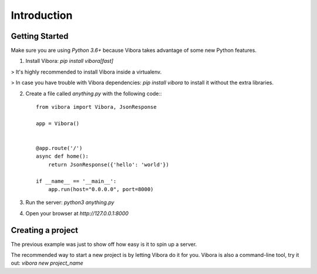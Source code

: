 Introduction
============

Getting Started
---------------

Make sure you are using `Python 3.6+` because Vibora takes
advantage of some new Python features.

1. Install Vibora: `pip install vibora[fast]`

> It's highly recommended to install Vibora inside a virtualenv.

> In case you have trouble with Vibora dependencies: `pip install vibora` to install it without the extra libraries.


2. Create a file called `anything.py` with the following code:::

    from vibora import Vibora, JsonResponse

    app = Vibora()


    @app.route('/')
    async def home():
        return JsonResponse({'hello': 'world'})

    if __name__ == '__main__':
        app.run(host="0.0.0.0", port=8000)

3. Run the server: `python3 anything.py`


4. Open your browser at `http://127.0.0.1:8000`


Creating a project
------------------

The previous example was just to show off how easy is it
to spin up a server.

The recommended way to start a new project is by letting Vibora do it for you.
Vibora is also a command-line tool, try it out: `vibora new project_name`
